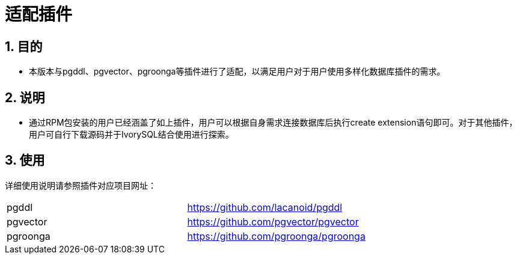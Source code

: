 
:sectnums:
:sectnumlevels: 5

= 适配插件

== 目的

- 本版本与pgddl、pgvector、pgroonga等插件进行了适配，以满足用户对于用户使用多样化数据库插件的需求。


== 说明

- 通过RPM包安装的用户已经涵盖了如上插件，用户可以根据自身需求连接数据库后执行create extension语句即可。对于其他插件，用户可自行下载源码并于IvorySQL结合使用进行探索。

== 使用
详细使用说明请参照插件对应项目网址：
|====
|pgddl | https://github.com/lacanoid/pgddl 
|pgvector | https://github.com/pgvector/pgvector
|pgroonga | https://github.com/pgroonga/pgroonga
|====




